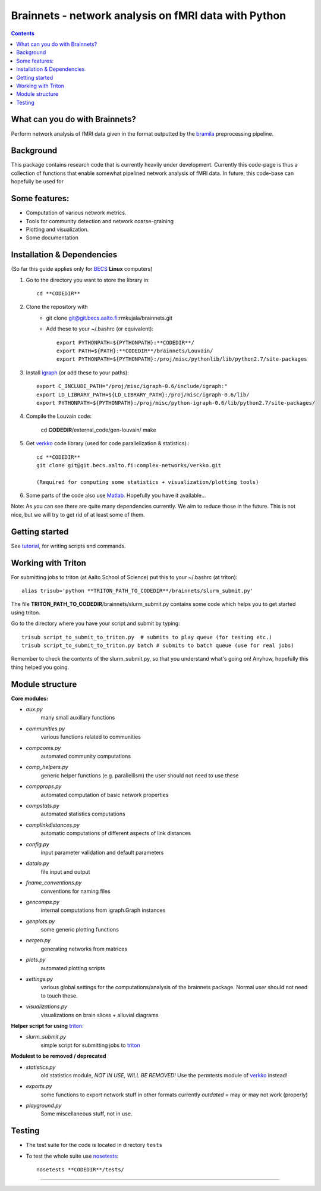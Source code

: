 
=====================================================
Brainnets - network analysis on fMRI data with Python
=====================================================

.. contents::

What can you do with Brainnets?
===============================

Perform network analysis of fMRI data given in the format outputted by
the bramila_ preprocessing pipeline.


Background
==========
This package contains research code that is currently heavily under development.
Currently this code-page is thus a collection of functions that enable somewhat pipelined network analysis of fMRI data.
In future, this code-base can hopefully be used for

Some features:
==============
- Computation of various network metrics.
- Tools for community detection and network coarse-graining
- Plotting and visualization.
- Some documentation

Installation & Dependencies
===========================

(So far this guide applies only for BECS_ **Linux** computers)


1. Go to the directory you want to store the library in::

	cd **CODEDIR**


2. Clone the repository with
    - git clone git@git.becs.aalto.fi:rmkujala/brainnets.git
    - Add these to your ~/.bashrc (or equivalent)::

		export PYTHONPATH=${PYTHONPATH}:**CODEDIR**/
		export PATH=${PATH}:**CODEDIR**/brainnets/Louvain/
		export PYTHONPATH=${PYTHONPATH}:/proj/misc/pythonlib/lib/python2.7/site-packages

3. Install igraph_ (or add these to your paths)::

	export C_INCLUDE_PATH="/proj/misc/igraph-0.6/include/igraph:"
	export LD_LIBRARY_PATH=${LD_LIBRARY_PATH}:/proj/misc/igraph-0.6/lib/
	export PYTHONPATH=${PYTHONPATH}:/proj/misc/python-igraph-0.6/lib/python2.7/site-packages/

4. Compile the Louvain code:

	cd **CODEDIR**/external_code/gen-louvain/
	make 


5. Get verkko_ code library (used for code parallelization & statistics).::

	cd **CODEDIR**
	git clone git@git.becs.aalto.fi:complex-networks/verkko.git

	(Required for computing some statistics + visualization/plotting tools)

6. Some parts of the code also use Matlab_. Hopefully you have it available...

Note: As you can see there are quite many dependencies currently. We aim to reduce those in the future.
This is not nice, but we will try to get rid of at least some of them.



Getting started
===============

See tutorial_, for writing scripts and commands.


Working with Triton
===================

For submitting jobs to triton (at Aalto School of Science) put this to your ~/.bashrc (at triton)::

	alias trisub='python **TRITON_PATH_TO_CODEDIR**/brainnets/slurm_submit.py'

The file **TRITON_PATH_TO_CODEDIR**/brainnets/slurm_submit.py contains some code which helps you to get started using triton.

Go to the directory where you have your script and submit by typing::

	trisub script_to_submit_to_triton.py  # submits to play queue (for testing etc.)
	trisub script_to_submit_to_triton.py batch # submits to batch queue (use for real jobs)

Remember to check the contents of the slurm_submit.py, so that you understand what's going on!
Anyhow, hopefully this thing helped you going.


Module structure
================

**Core modules:**

* `aux.py`
	many small auxillary functions
* `communities.py`
	various functions related to communities
* `compcoms.py`
	automated community computations
* `comp_helpers.py`
	generic helper functions (e.g. parallellism)
	the user should not need to use these
* `compprops.py`
	automated computation of basic network properties
* `compstats.py`
	automated statistics computations
* `complinkdistances.py`
	automatic computations of different aspects of link distances
* `config.py`
	input parameter validation and default parameters
* `dataio.py`
	file input and output
* `fname_conventions.py`
	conventions for naming files
* `gencomps.py`
	internal computations from igraph.Graph instances
* `genplots.py`
	some generic plotting functions
* `netgen.py`
	generating networks from matrices
* `plots.py`
	automated plotting scripts
* `settings.py`
	various global settings for the computations/analysis
	of the brainnets package.
	Normal user should not need to touch these.
* `visualizations.py`
	visualizations on brain slices + alluvial diagrams

**Helper script for using** triton_:

* `slurm_submit.py`
	simple script for submitting jobs to triton_

**Modulest to be removed / deprecated**

* `statistics.py`
	old statistics module, *NOT IN USE, WILL BE REMOVED!*
	Use the permtests module of verkko_ instead!
* `exports.py`
	some functions to export network stuff in other formats
	currently *outdated* = may or may not work (properly)
* `playground.py`
	Some miscellaneous stuff, not in use.


Testing
========

- The test suite for the code is located in directory ``tests``
- To test the whole suite use nosetests_::

	nosetests **CODEDIR**/tests/

---------------------------------------------------------------------------

.. _python igraph: http://igraph.org/python/
.. _igraph: _python igraph
.. _bramila: https://git.becs.aalto.fi/bml/bramila
.. _verkko: https://git.becs.aalto.fi/complex-networks/verkko
.. _tutorial: tutorial.html
.. _triton: https://wiki.aalto.fi/display/Triton/Triton%20User%20Guide
.. _BECS: http://www.becs.aalto.fi
.. _nosetests: https://nose.readthedocs.org/en/latest/
.. _Matlab: http://se.mathworks.com/products/matlab/
